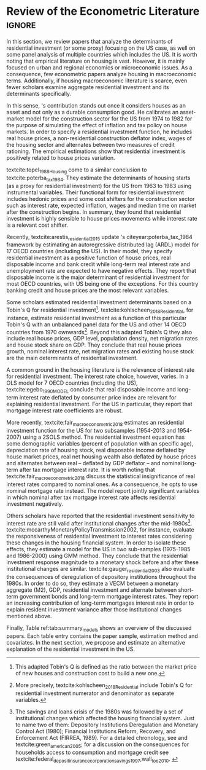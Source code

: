 * Residuals :noexport:

Recently,  textcite:arestis_residential_2015 update \citeauthor*{poterba_tax_1984}'s citeyear:poterba_tax_1984 framework by estimating an autoregressive distributed lag (ARDL) model for the US and 16 other OECD countries.
In summary, they conclude that residential investment depends mainly on disposable income.
This result would  question the possibility of treating housing as an autonomous expenditure and jeopardize the analysis from the Sraffian supermultiplier perspective.
However, with regard to the US they report that real house prices and the volume of banking credit are the main determinant of residential investment.
Therefore, this result allows considering housing as a non-capacity creating autonomous expenditure.
Although the macroeconomic relevance of residential investment is not restricted to the US, most scholars have examined this specific case.

No entanto, a literatura macroeconômica sobre determinantes do investimento residencial ainda é escassa. Como apontam Arestis e Karakitsos (2008), para o caso dos EUA, nosso país de interesse, a literatura tradicional trata US housing market como segmentado, usando um abordagem de mercados regionais, por regiões metropolitanas.
, Como apontam Arestis e Gonzalez-Martínez (2014), a literatura sobre preços de imóveis é muito mais extensa do que a literatura sobre investimento residencial. E mesmoa


of residential investment. It worth noting that this variable is much less studied than housing prices (Arestis
econometric papers that includes residential investment has failed to treat it macroeconomically, restricting it to microeconomic and regional issues (arestis; karakitsos, 2008).
Although the econometric relevance of residential investment is not restricted to the US, most scholars have examined this specific case. In this context, we analyze the econometric literature that explicitly includes housing to evaluate the determinants of its growth rate.

After the US housing bubble burst, there have been a growing attention in the macroeconomic implications of residential investment.
It worth noting that most econometric papers that includes residential investment has failed to treat it macroeconomically, restricting it to microeconomic and regional issues cite:arestis_u.s._2008.
In this context, we analyze the econometric literature that explicitly includes housing to evaluate the determinants of its growth rate.

Others scholars analyzed the investment (residential and non-residential) to depict the determinants of the business cycle.
textcite:green_follow_1997, for example, estimates which investment Granger-causes GDP tests for the US from 1952 to 1992 and reports that residential investment leads --- more than firms' investment --- the business cycle.
However, he argues that this result does not imply a causal relationship:

#+BEGIN_QUOTE
[P]erhaps residential investment, like stock prices and interest rates, is a good predictor of GDP because it is a series that reflects \textbf{forward-looking behavior}. Presumably households will not increase their expenditures on housing unless they expect to prosper in the future. Building a house is a natural mechanism for doing this. Thus, the series can do a good job of predicting GDP \textbf{without necessarily causing GDP} \cite[p.~267, ephasis added]{green_follow_1997}.
#+END_QUOTE


Despite paying attention to a non-capacity creating autonomous expenditure, textcite:green_follow_1997, restricts its relevance as temporal precedence indicator.
textcite:leamer_housing_2007, on the other hand, reports a causal relationship between housing and GDP.
In summary, states that residential investment implies a higher durable goods consumption, that is, the US business cycle is a ``consumer cycle''.

Alternatively, textcite:huang_is_2018 assess both \citeauthor*{leamer_housing_2007}'s \citeyear{leamer_housing_2007} hypotheses related to residential investment (prediction and causality).
To do so, they estimate a Structural Vector Autoregressive (SVEC) model with wavelets transformation for the US and G7 countries.
They find residential investment is not only a monetary policy transmission channel, but it also has temporally distinct effects on business cycle.
In the short-run, housing is more predictive while house prices have a bigger influence in the long-run[fn::
	More precisely, textcite:huang_is_2018 also conclude that residential investment prediction increases with its share on GDP.
	].
These distinct temporal influence of housing occurs due to the large wealth effect in the long-run while credit and collateral effects are more relevant in the short-run.
Regarding the causal relationship described by textcite:leamer_housing_2007,
textcite:huang_is_2018 report inconclusive results for all countries due to their institutional heterogeneity[fn::
However, textcite:huang_is_2018 claim that for most G7 countries, residential investment at least amplify the business cycle.
], but remains valid for the US.
Despite the inconclusive results on fluctuations, they find that housing related variables (house prices, real mortgage rate --- deflated by a general price index --- and bank spread) lead the business cycle.

In a recent paper, textcite:wood_house_2020 evaluate the relationship between economic growth, household indebtedness and house prices.
To do so, they estimate a ARDL model for the US and 17 others OECD countries from 1980 to 2017 and report that house prices determine household indebtedness which is central to describe recent economic growth rate.
Despite shedding light on the macroeconomic relevance of real estate, their model does not include both residential investment nor mortgage interest rate.
As discussed before, other scholars have found statistical significance for those variables to determine housing cite:gauger_residential_2003.



As we have seen in the previous session, there have been a growing attention to the macroeconomic implications of housing.
However, most of this literature treat housing-related variables in a microeconomic and regional fashion.
According to textcite:arestis_u.s._2008, the US housing market in particular is quite heterogeneous.
As a consequence, most econometric papers do not analyze residential investment in macroeconomic terms, restricting it to regional and metropolitan issues cite:arestis_u.s._2008.
Additionally, if the housing macroeconomic literature is scarce, even fewer scholars examinate aggregate residential investment specifically.
Most of them emphasize house prices consequences and not its volume implications cites:arestis_residential_2015,perez_Montiel_2021.



textcite:barot_2002_House, for instance, investigate the differences and similarities for the Sweden and UK housing market based on a stock-flow framework from 1970 to 1998.
Their residential investment functional form includes both Tobin's Q for residential investment and real interest rate.
They report some opposite results regarding Granger causality tests for house prices, financial wealth, household debt and interest rate.
The only result that is equally valid for both Sweden and UK is that Tobin's Q for residential investment  granger causes housing investment.

*** Taxa própria

MELHORAR DEFINIÇÃO DE TAXA PRÓPRIA

From this literature review, we conclude that the econometric literature is more concerned with the implication of housing instead of focussing on its determinants.
One way to describe housing growth rate is the houses' own interest rate proposed by textcite:teixeira_crescimento_2015 following \citeauthor*{sraffaDrHayekMoney1932}'s citeyear:sraffaDrHayekMoney1932 contribution.
In summary, this particular real interest rate depicts debt service and capital gains effects altogether.
On the following section, we discuss this proposal in further details and evaluate its econometric significance.

#+BEGIN_EXPORT latex
\input{tabs/EmpiricalMotivation}
#+END_EXPORT

*** Gauger
Despite clarifying some macroeconomics  implications of housing on the business cycle, the results reported above are centered on supply side variables.
textcite:gauger_residential_2003, on the other hand, evaluate the consequences of deregulation of depository institutions throughout the 1980s.
To do so, they estimate a VECM between monetary aggregates (M2), GDP, residential investment and alternate between short-term government bonds and long-term mortgage interest rates.
They report an increasing contribution of long-term mortgages interest rate over resident investment variance after those institutional chances mentioned above:

#+BEGIN_QUOTE
The findings for the two interest rates give valuable information to evaluate results in other studies. Results here suggest that use of a short-term FFR and post-deregulation data may lead to conclusions that `interest rate shocks are much less important after deregulation.' The fuller state of evidence here indicates that interest rate shocks remain important post-deregulation; however, now it is the long-term rate shocks that carry more information for housing sector movements \cite[p.~346]{gauger_residential_2003}.
#+END_QUOTE
It worth noting that \citeauthor*{gauger_residential_2003}'s citeyear:gauger_residential_2003 work reports other two interesting results:
	(i) GDP level is determined by residential investment and both expenditures share a common long-term trend;
	(ii) show some relevant institutional changes in real estate market.

Figure ref:Fig:CreditFDICIA illustrates item (ii) mentioned above in which we mark some reforms that occurred due to the savings and loans crisis throughout the 80's and early 90's.
This institutional changes --- notably Financial Institutions Reform, Recovery, and Enforcement Act (FIRREA) in 1989 and Federal Deposit Insurance Corporation Improvement Act  (FDICIA) in 1991 --- increased the credit volume to households[fn::
	textcite:federal_deposit_insurance_corporation_savings_1997 argues that this consequence stems from the different regulation of S&L compared to commercial banks. The financial deregulation of the 1980s encouraged speculation in other sectors, especially real estate. As a consequence, engendered a banking run, increasing overall credit volume, which, however, was followed by the S&L crisis:
@@latex:\begin{quotation}@@
Clearly, competition from savings and loans did not cause the various crises experienced by the commercial banking industry during the 1980s; these crises would have occurred regardless of the thrift situation. But the channeling of large volumes of deposits into high-risk institutions that speculated in real estate development did create marketplace distortions \cite[p.~168]{federal_deposit_insurance_corporation_savings_1997}
@@latex:\end{quotation}@@
Therefore, the increase in credit volume cannot be dissociated from speculation with real estate.][fn::According to textcite:federal_deposit_insurance_corporation_savings_1997, had two main objectives:
		(i) Recapitalize the bank insurance fund and;
		(ii) Reform the deposit guarantee system and bank regulation to minimize  taxpayer in the event of bank collapse cite:mishkin_evaluating_1997.
		\textcite[p.~170]{federal_deposit_insurance_corporation_savings_1997} describe banking operation before FDICIA as follows:
@@latex:\begin{quotation}@@
Legislation for S&Ls was driven by the public policy goal of encouraging home ownership. It began with the Federal Home Loan Bank Act of 1932, which established the Federal Home Loan Bank System as a source of liquidity and low-cost financing for S&Ls.
@@latex:\end{quotation}@@
and the implications after its implementation is depicted as:
@@latex:\begin{quotation}@@
Prior to the act’s passage, the FDIC and the Federal Savings and Loan Insurance Corporation provided 100 percent \textit{de facto} deposit insurance at almost all failed banks. The FDIC did so by comparing bids to acquire the entire bank (including all its deposits) with the cost of liquidating the bank, which generally produced the result that covering all deposits was less expensive (FDIC 2003, chap. 2). FDICIA sought to change this process by mandating least-cost resolution, which required consideration of all possible resolution methods (FDIC 2003, chap. 2) \cite[p.~iii]{wall_too_2010}
@@latex:\end{quotation}@@].
As a consequence, real estate finance has increased considerably in the following periods.


#+BEGIN_EXPORT latex
\begin{figure}[htb]
	\centering
	\caption{Mortgage and Consumer credit growth rate (1979-2019)}
	\label{Fig:CreditFDICIA}
	\includegraphics[width=\textwidth]{./figs/FDICIA.png}
	\caption*{\textbf{Source:} U.S. Bureau of Economic Analysis, Authors' elaboration}
\end{figure}
#+END_EXPORT

Although textcite:gauger_residential_2003 emphasize the relevance of long-term mortgages interest rate in residential investment dynamics, this procedure is not appropriate once policy rate is determined by monetary aggregates.
Thus, such a proposal is incompatible with modern macroeconomic theory in which policy rate is an exogenous variable determined through a decision-making process \cite[p.~230--256]{lavoie_post-keynesian_2015}.

* Empirical review configs                                           :ignore:noexport:

bibliography:ref.bib

* Review of the Econometric Literature                          :ignore:


In this section, we review papers that analyze the determinants of residential investment (or some proxy) focusing on the US case, as well on some panel analysis of multiple countries which includes the US.
It is worth noting that empirical literature on housing is vast.
However, it is mainly focused on urban and regional economics or microeconomic issues.
As a consequence, few econometric papers analyze housing in macroeconomic terms.
Additionally, if housing macroeconomic literature is scarce, even fewer scholars examine aggregate residential investment and its determinants specifically.

In this sense, \citeauthor*{poterba_tax_1984}'s \citeyear{poterba_tax_1984} contribution stands out once it considers houses as an asset and not only as a durable consumption good.
He calibrates an asset-market model for the construction sector for the US from 1974 to 1982 for the purpose of simulating the effect of inflation and tax policy on house markets.
In order to specify a residential investment function, he includes real house prices, a non-residential construction deflator index, wages of the housing sector and alternates between two measures  of  credit  rationing.
The empirical estimations show that residential investment is positively related to house prices variation.

textcite:topel_1988_Housing come to a similar conclusion to textcite:poterba_tax_1984.
They estimate the determinants of housing starts (as a proxy for residential investment) for the US from 1963 to 1983 using instrumental variables.
Their functional form for residential investment includes hedonic prices and some cost shifters for the construction sector such as interest rate, expected inflation, wages and median time on market after the construction begins.
In summary, they found that residential investment is highly sensible to house prices movements while interest rate is a relevant cost shifter.

Recently,  textcite:arestis_residential_2015 update \citeauthor*{poterba_tax_1984}'s citeyear:poterba_tax_1984 framework by estimating an autoregressive distributed lag (ARDL) model for 17 OECD countries (including the US).
In their model, they specify residential investment as a positive function of house prices, real disposable income and bank credit while long-term real interest rate and unemployment rate are expected to have negative effects.
They report that disposable income is the major determinant of residential investment for most OECD countries, with US being one of the exceptions.
For this country banking credit and house prices are the most relevant variables.

Some scholars estimated residential investment determinants based on a Tobin's Q for residential investment[fn::This adapted Tobin's Q is defined as the ratio between the market price of new houses and construction cost to build a new one.].
textcite:kohlscheen_2018_Residential, for instance, estimate residential investment as a function of this particular Tobin's Q with an unbalanced panel data for the US and other 14 OECD countries from 1970 ownwards[fn::More precisely, textcite:kohlscheen_2018_Residential include Tobin's Q for residential investment numerator and denominator as separate variables.].
Beyond this adapted Tobin's Q they also include real house prices, GDP level, population density, net migration rates and house stock share on GDP.
They conclude that real house prices growth, nominal interest rate, net migration rates and existing house stock are the main determinants of residential investment.

A common ground in the housing literature is the relevance of interest rate for residential investment.
The interest rate choice, however, varies.
In a OLS model for 7 OECD countries (including the US), textcite:egebo_1990_MODEL conclude that real disposable income and long-term interest rate deflated by consumer price index are relevant for explaining residential investment.
For the US in particular, they report that mortgage interest rate coefficients are robust.

More recently, textcite:fair_macroeconometric_2018 estimates an residential investment function for the US for two subsamples (1954-2013 and 1954-2007) using a 2SOLS method.
The residential investment equation has some demographic variables (percent of population with an specific age), depreciation rate of housing stock, real disposable income deflated by house market prices, real net housing wealth also deflated by house prices and alternates between real -- deflated by GDP deflator -- and nominal long-term after tax mortgage interest rate.
It is worth noting that textcite:fair_macroeconometric_2018 discuss the statistical insignificance of real interest rates compared to nominal ones.
As a consequence, he opts to use nominal mortgage rate instead.
The model report jointly significant variables in which nominal after tax mortgage interest rate affects residential investment negatively.

Others scholars have reported that the residential investment sensitivity to interest rate are still valid after institutional changes after the mid-1980s[fn::The savings and loans crisis of the 1980s was followed by a set of institutional changes which affected the housing financial system. Just to name two of them: Depository Institutions Deregulation and Monetary Control Act (1980); Financial Institutions Reform, Recovery, and Enforcement Act (FIRREA, 1989). For a detailed chronology, see  \textcite[Appendix B]{mccarthyMonetaryPolicyTransmission2002} and textcite:green_american_2005; for a discussion on the consequences for households access to consumption and mortgage credit see textcite:federal_deposit_insurance_corporation_savings_1997,wall_too_2010. @@latex:\label{nota_instituicoes}@@].
textcite:mccarthyMonetaryPolicyTransmission2002, for instance, evaluate the responsiveness of residential investment to interest rates considering these changes in the housing financial system.
In order to isolate these effects, they estimate  a model for the US in two sub-samples (1975-1985 and 1986-2000) using GMM method.
They conclude that the residential investment response magnitude to a monetary shock before and after these institutional changes are similar.
textcite:gauger_residential_2003 also evaluate the consequences of deregulation of depository institutions throughout the 1980s.
In order to do so, they estimate a VECM between a monetary aggregate (M2), GDP, residential investment and alternate between short-term government bonds and long-term mortgage interest rates.
They report an increasing contribution of long-term mortgages interest rate in order to explain resident investment variance after those institutional changes mentioned above.


Finally, Table ref:tab:summary_models shows an overview of the discussed papers.
Each table entry contains the paper sample, estimation method and covariates.
In the next section, we propose and estimate an alternative explanation of the residential investment in the US.


#+BEGIN_EXPORT latex
\input{tabs/EmpiricalMotivation}
#+END_EXPORT
